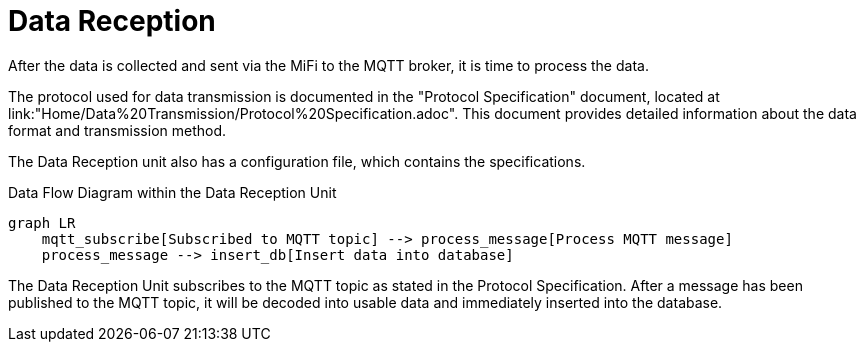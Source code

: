 = Data Reception

After the data is collected and sent via the MiFi to the MQTT broker, it is time to process the data.

The protocol used for data transmission is documented in the "Protocol Specification" document, located at link:"Home/Data%20Transmission/Protocol%20Specification.adoc". This document provides detailed information about the data format and transmission method.


The Data Reception unit also has a configuration file, which contains the specifications.


.Data Flow Diagram within the Data Reception Unit
[mermaid]
----
graph LR
    mqtt_subscribe[Subscribed to MQTT topic] --> process_message[Process MQTT message]
    process_message --> insert_db[Insert data into database]
----

The Data Reception Unit subscribes to the MQTT topic as stated in the Protocol Specification. After a message has been published to the MQTT topic, it will be decoded into usable data and immediately inserted into the database.
